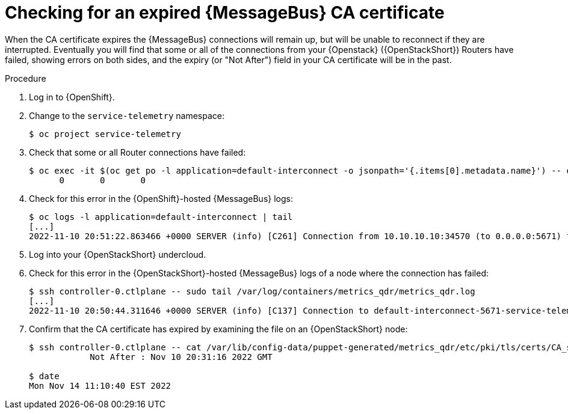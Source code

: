 [id="proc-checking-for-an-expired-amq-interconnect-ca-certificate_{context}"]
= Checking for an expired {MessageBus} CA certificate

[role="_abstract"]
When the CA certificate expires the {MessageBus} connections will remain up, but will be unable to reconnect if they are interrupted. Eventually you will find that some or all of the connections from your {Openstack} ({OpenStackShort}) Routers have failed, showing errors on both sides, and the expiry (or "Not After") field in your CA certificate will be in the past.

.Procedure

. Log in to {OpenShift}.
. Change to the `service-telemetry` namespace:
+
[source,bash]
----
$ oc project service-telemetry
----

. Check that some or all Router connections have failed:
+
[source,bash,options="nowrap"]
----
$ oc exec -it $(oc get po -l application=default-interconnect -o jsonpath='{.items[0].metadata.name}') -- qdstat --connections | grep Router | wc
      0       0       0
----

. Check for this error in the {OpenShift}-hosted {MessageBus} logs:
+
[source,bash,options="nowrap"]
----
$ oc logs -l application=default-interconnect | tail
[...]
2022-11-10 20:51:22.863466 +0000 SERVER (info) [C261] Connection from 10.10.10.10:34570 (to 0.0.0.0:5671) failed: amqp:connection:framing-error SSL Failure: error:140940E5:SSL routines:ssl3_read_bytes:ssl handshake failure
----

. Log into your {OpenStackShort} undercloud.
. Check for this error in the {OpenStackShort}-hosted {MessageBus} logs of a node where the connection has failed:
+
[source,bash,options="nowrap"]
----
$ ssh controller-0.ctlplane -- sudo tail /var/log/containers/metrics_qdr/metrics_qdr.log
[...]
2022-11-10 20:50:44.311646 +0000 SERVER (info) [C137] Connection to default-interconnect-5671-service-telemetry.apps.mycluster.com:443 failed: amqp:connection:framing-error SSL Failure: error:0A000086:SSL routines::certificate verify failed
----

. Confirm that the CA certificate has expired by examining the file on an {OpenStackShort} node:
+
[source,bash,options="nowrap"]
----
$ ssh controller-0.ctlplane -- cat /var/lib/config-data/puppet-generated/metrics_qdr/etc/pki/tls/certs/CA_sslProfile.pem | openssl x509 -text | grep "Not After"
            Not After : Nov 10 20:31:16 2022 GMT

$ date
Mon Nov 14 11:10:40 EST 2022
----
